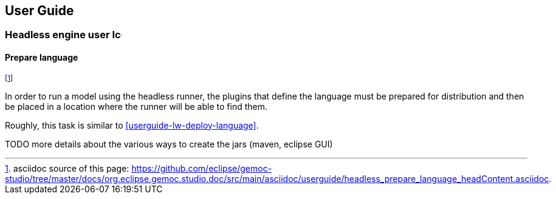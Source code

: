 ////////////////////////////////////////////////////////////////
//	Reproduce title only if not included in master documentation
////////////////////////////////////////////////////////////////
ifndef::includedInMaster[]
== User Guide

=== Headless engine user image:images/icons/IconeGemocModel_16.png[width=16, height=16, role=right]

==== Prepare language
endif::[]

footnote:[asciidoc source of this page:  https://github.com/eclipse/gemoc-studio/tree/master/docs/org.eclipse.gemoc.studio.doc/src/main/asciidoc/userguide/headless_prepare_language_headContent.asciidoc.]


In order to run a model using the headless runner, the plugins that define the language must be prepared for distribution
and then be placed in a location where the runner will be able to find them. 

Roughly, this task is similar to <<userguide-lw-deploy-language>>.


TODO more details about the various ways to create the jars (maven, eclipse GUI)
